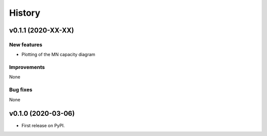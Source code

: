 =======
History
=======

v0.1.1 (2020-XX-XX)
------------------

New features
************

* Plotting of the MN capacity diagram

Improvements
************

None

Bug fixes
*********

None

v0.1.0 (2020-03-06)
------------------

* First release on PyPI.

